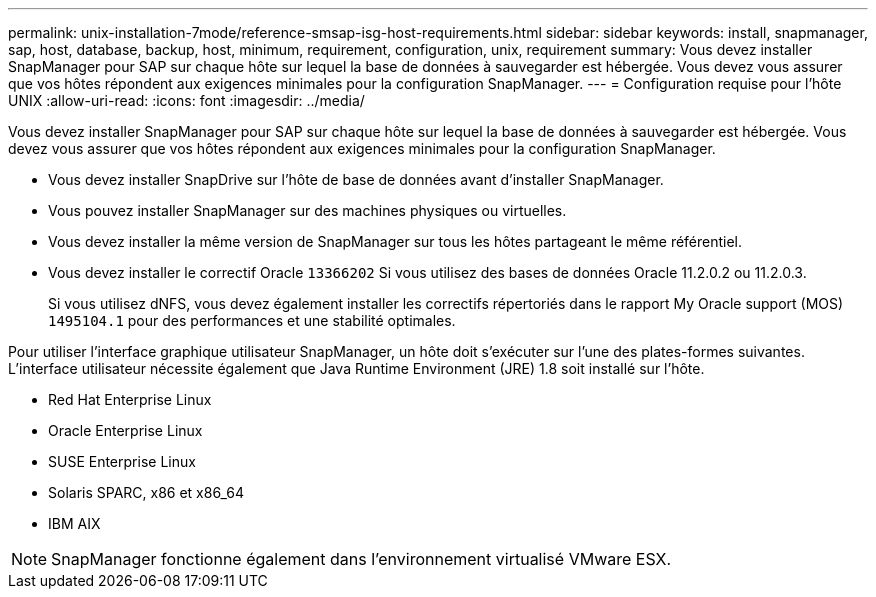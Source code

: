 ---
permalink: unix-installation-7mode/reference-smsap-isg-host-requirements.html 
sidebar: sidebar 
keywords: install, snapmanager, sap, host, database, backup, host, minimum, requirement, configuration, unix, requirement 
summary: Vous devez installer SnapManager pour SAP sur chaque hôte sur lequel la base de données à sauvegarder est hébergée. Vous devez vous assurer que vos hôtes répondent aux exigences minimales pour la configuration SnapManager. 
---
= Configuration requise pour l'hôte UNIX
:allow-uri-read: 
:icons: font
:imagesdir: ../media/


[role="lead"]
Vous devez installer SnapManager pour SAP sur chaque hôte sur lequel la base de données à sauvegarder est hébergée. Vous devez vous assurer que vos hôtes répondent aux exigences minimales pour la configuration SnapManager.

* Vous devez installer SnapDrive sur l'hôte de base de données avant d'installer SnapManager.
* Vous pouvez installer SnapManager sur des machines physiques ou virtuelles.
* Vous devez installer la même version de SnapManager sur tous les hôtes partageant le même référentiel.
* Vous devez installer le correctif Oracle `13366202` Si vous utilisez des bases de données Oracle 11.2.0.2 ou 11.2.0.3.
+
Si vous utilisez dNFS, vous devez également installer les correctifs répertoriés dans le rapport My Oracle support (MOS) `1495104.1` pour des performances et une stabilité optimales.



Pour utiliser l'interface graphique utilisateur SnapManager, un hôte doit s'exécuter sur l'une des plates-formes suivantes. L'interface utilisateur nécessite également que Java Runtime Environment (JRE) 1.8 soit installé sur l'hôte.

* Red Hat Enterprise Linux
* Oracle Enterprise Linux
* SUSE Enterprise Linux
* Solaris SPARC, x86 et x86_64
* IBM AIX



NOTE: SnapManager fonctionne également dans l'environnement virtualisé VMware ESX.
